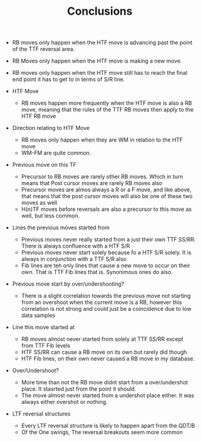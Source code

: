 #+TITLE:Conclusions

   - RB moves only happen when the HTF move is advancing past the point of the TTF reversal area.
   - RB Moves only happen when the HTF move is making a new move.
   - RB moves only happen when the HTF move still has to reach the final end point it has to get to in terms of S/R line.
     
   - HTF Move
     - RB moves happen more frequently when the HTF move is also a RB move, meaning that the rules of the TTF RB moves then apply to the HTF RB move

   - Direction relating to HTF Move
     - RB moves only happen when they are WM in relation to the HTF move
     - WM-FM are quite common. 

   - Previous move on this TF
     - Precursor to RB moves are rarely other RB moves. Which in turn means that Post cursor moves are rarely RB moves also
     - Precursor moves are almos always a R or a F move, and like above, that means that the post cursor moves will also be one of these two moves as well
     - H(n)TF moves before reversals are also a precursor to this move as well, but less common.

   - Lines the previous moves started from
     - Previous moves never really started from a just their own TTF SS/RR. There is always confluence with a HTF S/R
     - Previous moves never start solely because fo a HTF S/R solely. It is always in conjunction with a TTF S/R also
     - Fib lines are teh only lines that cause a new move to occur on their own. That is TTF Fib lines that is. Synonimous ones do also.

   - Previous move start by over/undershooting?
     - There is a slight correlation towards the previous move not starting from an overshoot when the current move is a RB, however this correlation is not strong and could just be a coincidence due to low data samples

   - Line this move started at
     - RB moves almost never started from solely at TTF SS/RR except from TTF Fib levels
     - HTF SS/RR can cause a RB move on its own but rarely did though
     - HTF Fib lines, on their own never caused a RB move in my database.

   - Over/Undershoot?
     - More time than not the RB move didnt start from a over/undershot place. It stasrted just from the point it should.
     - The move almost never started from a undershot place either. It was always either overshot or nothing.

   - LTF reversal structures
     - Every LTF reversal structure is likely to happen apart from the QDT/B
     - Of the One swings, The reversal breakouts seem more common
